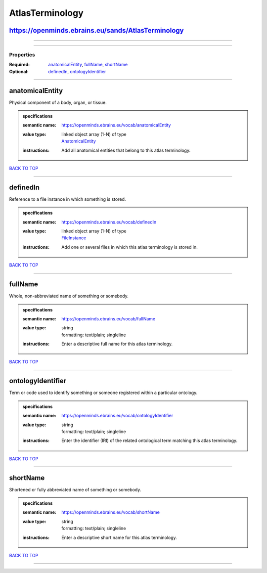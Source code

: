 ################
AtlasTerminology
################

https://openminds.ebrains.eu/sands/AtlasTerminology
---------------------------------------------------

------------

------------

**********
Properties
**********

:Required: `anatomicalEntity <anatomicalEntity_heading_>`_, `fullName <fullName_heading_>`_, `shortName <shortName_heading_>`_
:Optional: `definedIn <definedIn_heading_>`_, `ontologyIdentifier <ontologyIdentifier_heading_>`_

------------

.. _anatomicalEntity_heading:

anatomicalEntity
----------------

Physical component of a body, organ, or tissue.

.. admonition:: specifications

   :semantic name: https://openminds.ebrains.eu/vocab/anatomicalEntity
   :value type: | linked object array \(1-N\) of type
                | `AnatomicalEntity <https://openminds-documentation.readthedocs.io/en/v1.0/specifications/SANDS/anatomicalEntity.html>`_
   :instructions: Add all anatomical entities that belong to this atlas terminology.

`BACK TO TOP <AtlasTerminology_>`_

------------

.. _definedIn_heading:

definedIn
---------

Reference to a file instance in which something is stored.

.. admonition:: specifications

   :semantic name: https://openminds.ebrains.eu/vocab/definedIn
   :value type: | linked object array \(1-N\) of type
                | `FileInstance <https://openminds-documentation.readthedocs.io/en/v1.0/specifications/core/data/fileInstance.html>`_
   :instructions: Add one or several files in which this atlas terminology is stored in.

`BACK TO TOP <AtlasTerminology_>`_

------------

.. _fullName_heading:

fullName
--------

Whole, non-abbreviated name of something or somebody.

.. admonition:: specifications

   :semantic name: https://openminds.ebrains.eu/vocab/fullName
   :value type: | string
                | formatting: text/plain; singleline
   :instructions: Enter a descriptive full name for this atlas terminology.

`BACK TO TOP <AtlasTerminology_>`_

------------

.. _ontologyIdentifier_heading:

ontologyIdentifier
------------------

Term or code used to identify something or someone registered within a particular ontology.

.. admonition:: specifications

   :semantic name: https://openminds.ebrains.eu/vocab/ontologyIdentifier
   :value type: | string
                | formatting: text/plain; singleline
   :instructions: Enter the identifier (IRI) of the related ontological term matching this atlas terminology.

`BACK TO TOP <AtlasTerminology_>`_

------------

.. _shortName_heading:

shortName
---------

Shortened or fully abbreviated name of something or somebody.

.. admonition:: specifications

   :semantic name: https://openminds.ebrains.eu/vocab/shortName
   :value type: | string
                | formatting: text/plain; singleline
   :instructions: Enter a descriptive short name for this atlas terminology.

`BACK TO TOP <AtlasTerminology_>`_

------------

